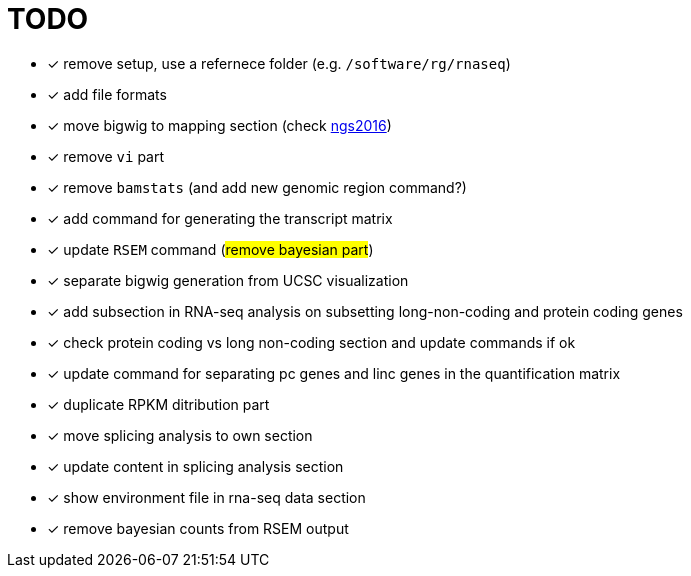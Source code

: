 = TODO

* [x] remove setup, use a refernece folder (e.g. `/software/rg/rnaseq`)
* [x] add file formats
* [x] move bigwig to mapping section (check http://genome.crg.es/~epalumbo/ngs2016[ngs2016^])
* [x] remove `vi` part
* [x] remove `bamstats` ([line-through]#and add new genomic region command?#)
* [x] add command for generating the transcript matrix
* [x] update `RSEM` command (#remove bayesian part#)
* [x] separate bigwig generation from UCSC visualization
* [x] add subsection in RNA-seq analysis on subsetting long-non-coding and protein coding genes
* [x] check [red]#protein coding vs long non-coding# section and update commands if ok
* [x] update command for separating pc genes and linc genes in the quantification matrix
* [x] duplicate RPKM ditribution part
* [x] move [red]#splicing analysis# to own section
* [x] update content in [red]#splicing analysis# section
* [x] show environment file in rna-seq data section
* [x] remove bayesian counts from RSEM output
